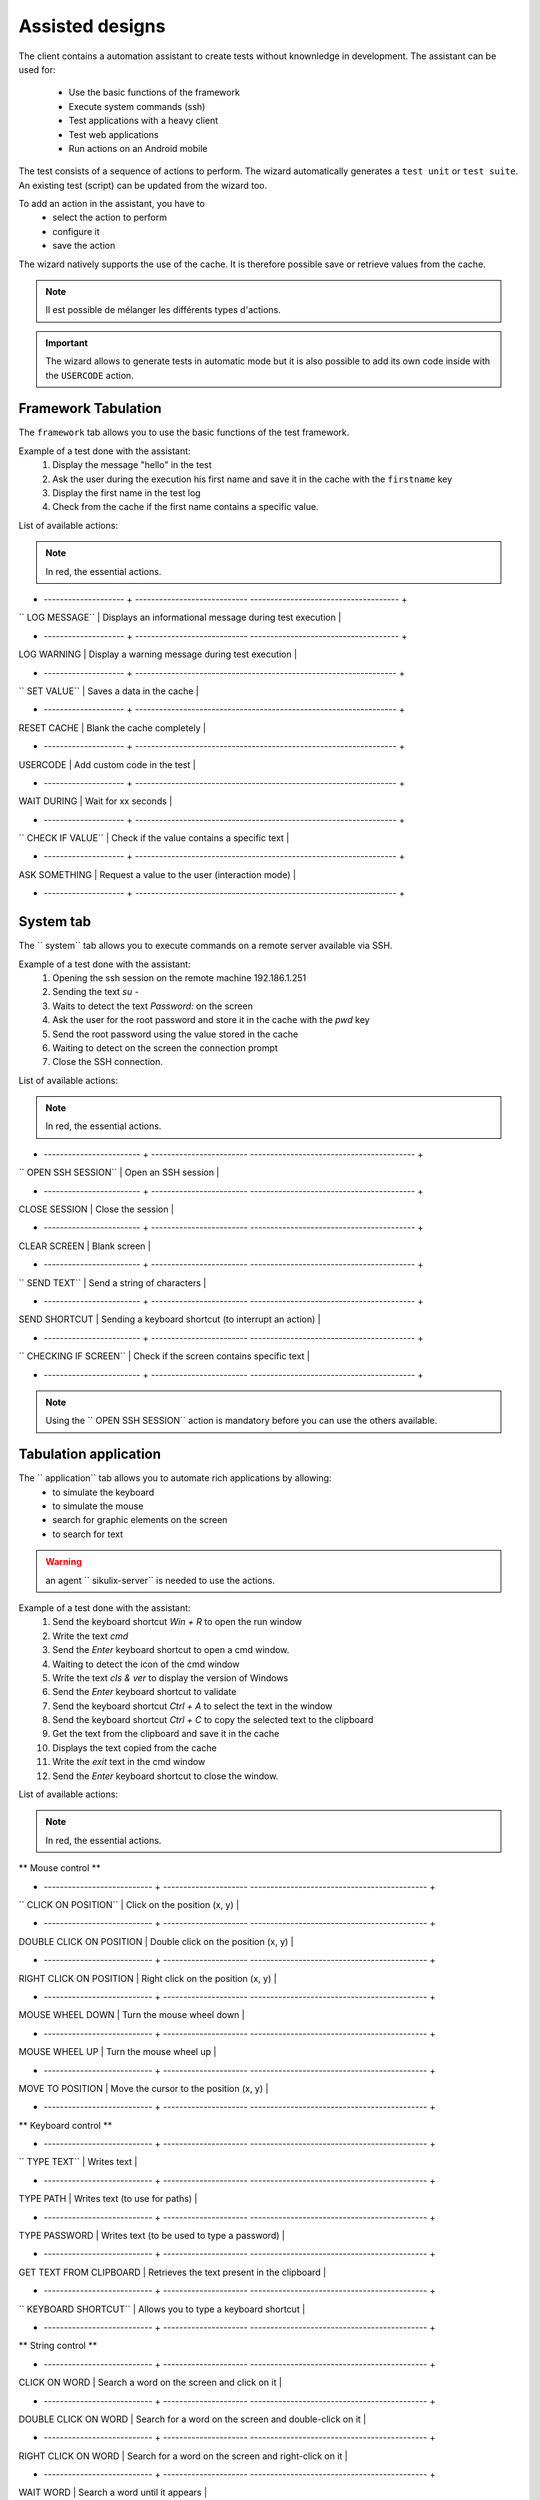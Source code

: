 Assisted designs
===================

The client contains a automation assistant to create tests without knownledge in development.
The assistant can be used for:
 - Use the basic functions of the framework
 - Execute system commands (ssh)
 - Test applications with a heavy client
 - Test web applications
 - Run actions on an Android mobile

The test consists of a sequence of actions to perform.
The wizard automatically generates a ``test unit`` or ``test suite``.
An existing test (script) can be updated from the wizard too.

To add an action in the assistant, you have to
  - select the action to perform
  - configure it
  - save the action

 
The wizard natively supports the use of the cache. It is therefore possible
save or retrieve values from the cache.

.. image:: /_static/images/client_assistant/aa_basic_log.png

.. note:: Il est possible de mélanger les différents types d'actions.

.. important:: 
  The wizard allows to generate tests in automatic mode but it is also possible to add its own code inside with the ``USERCODE`` action.

Framework Tabulation
------------------

The ``framework`` tab allows you to use the basic functions of the test framework.

Example of a test done with the assistant:
  1. Display the message "hello" in the test
  2. Ask the user during the execution his first name and save it in the cache with the ``firstname`` key
  3. Display the first name in the test log
  4. Check from the cache if the first name contains a specific value.

.. image :: /_static/images/client_assistant/aa_basic_test.png

List of available actions:

.. note :: In red, the essential actions.

+ -------------------- + ---------------------------- ------------------------------------- +
| `` LOG MESSAGE``     | Displays an informational message during test execution            |
+ -------------------- + ---------------------------- ------------------------------------- +
| LOG WARNING          | Display a warning message during test execution                    |
+ -------------------- + ----------------------------------------------------------------- +
| `` SET VALUE``       | Saves a data in the cache                                          |
+ -------------------- + ----------------------------------------------------------------- +
| RESET CACHE          | Blank the cache completely                                         |
+ -------------------- + ----------------------------------------------------------------- +
| USERCODE             | Add custom code in the test                                        |
+ -------------------- + ----------------------------------------------------------------- +
| WAIT DURING          | Wait for xx seconds                                                |
+ -------------------- + ----------------------------------------------------------------- +
| `` CHECK IF VALUE``  | Check if the value contains a specific text                        |
+ -------------------- + ----------------------------------------------------------------- +
| ASK SOMETHING        | Request a value to the user (interaction mode)                     |
+ -------------------- + ----------------------------------------------------------------- +

System tab
-----------------

The `` system`` tab allows you to execute commands on a remote server available via SSH.

Example of a test done with the assistant:
 1. Opening the ssh session on the remote machine 192.186.1.251
 2. Sending the text `su -`
 3. Waits to detect the text `Password:` on the screen
 4. Ask the user for the root password and store it in the cache with the `pwd` key
 5. Send the root password using the value stored in the cache
 6. Waiting to detect on the screen the connection prompt
 7. Close the SSH connection.
 
.. image :: /_static/images/client_assistant/aa_sys_example.png

List of available actions:

.. note :: In red, the essential actions.

+ ------------------------ + ------------------------ ----------------------------------------- +
| `` OPEN SSH SESSION`` | Open an SSH session |
+ ------------------------ + ------------------------ ----------------------------------------- +
| CLOSE SESSION | Close the session |
+ ------------------------ + ------------------------ ----------------------------------------- +
| CLEAR SCREEN | Blank screen |
+ ------------------------ + ------------------------ ----------------------------------------- +
| `` SEND TEXT`` | Send a string of characters |
+ ------------------------ + ------------------------ ----------------------------------------- +
| SEND SHORTCUT | Sending a keyboard shortcut (to interrupt an action) |
+ ------------------------ + ------------------------ ----------------------------------------- +
| `` CHECKING IF SCREEN`` | Check if the screen contains specific text |
+ ------------------------ + ------------------------ ----------------------------------------- +

.. note :: Using the `` OPEN SSH SESSION`` action is mandatory before you can use the others available.

Tabulation application
------------------

The `` application`` tab allows you to automate rich applications by allowing:
 - to simulate the keyboard
 - to simulate the mouse
 - search for graphic elements on the screen
 - to search for text

.. warning :: an agent `` sikulix-server`` is needed to use the actions.

Example of a test done with the assistant:
 1. Send the keyboard shortcut `Win + R` to open the run window
 2. Write the text `cmd`
 3. Send the `Enter` keyboard shortcut to open a cmd window.
 4. Waiting to detect the icon of the cmd window
 5. Write the text `cls & ver` to display the version of Windows
 6. Send the `Enter` keyboard shortcut to validate
 7. Send the keyboard shortcut `Ctrl + A` to select the text in the window
 8. Send the keyboard shortcut `Ctrl + C` to copy the selected text to the clipboard
 9. Get the text from the clipboard and save it in the cache
 10. Displays the text copied from the cache
 11. Write the `exit` text in the cmd window
 12. Send the `Enter` keyboard shortcut to close the window.

.. image :: /_static/images/client_assistant/aa_app_example.png

List of available actions:

.. note :: In red, the essential actions.

** Mouse control **

+ --------------------------- + --------------------- -------------------------------------------- +
| `` CLICK ON POSITION`` | Click on the position (x, y) |
+ --------------------------- + --------------------- -------------------------------------------- +
| DOUBLE CLICK ON POSITION | Double click on the position (x, y) |
+ --------------------------- + --------------------- -------------------------------------------- +
| RIGHT CLICK ON POSITION | Right click on the position (x, y) |
+ --------------------------- + --------------------- -------------------------------------------- +
| MOUSE WHEEL DOWN | Turn the mouse wheel down |
+ --------------------------- + --------------------- -------------------------------------------- +
| MOUSE WHEEL UP | Turn the mouse wheel up |
+ --------------------------- + --------------------- -------------------------------------------- +
| MOVE TO POSITION | Move the cursor to the position (x, y) |
+ --------------------------- + --------------------- -------------------------------------------- +
 
** Keyboard control **

+ --------------------------- + --------------------- -------------------------------------------- +
| `` TYPE TEXT`` | Writes text |
+ --------------------------- + --------------------- -------------------------------------------- +
| TYPE PATH | Writes text (to use for paths) |
+ --------------------------- + --------------------- -------------------------------------------- +
| TYPE PASSWORD | Writes text (to be used to type a password) |
+ --------------------------- + --------------------- -------------------------------------------- +
| GET TEXT FROM CLIPBOARD | Retrieves the text present in the clipboard |
+ --------------------------- + --------------------- -------------------------------------------- +
| `` KEYBOARD SHORTCUT`` | Allows you to type a keyboard shortcut |
+ --------------------------- + --------------------- -------------------------------------------- +

** String control **

+ --------------------------- + --------------------- -------------------------------------------- +
| CLICK ON WORD | Search a word on the screen and click on it |
+ --------------------------- + --------------------- -------------------------------------------- +
| DOUBLE CLICK ON WORD | Search for a word on the screen and double-click on it |
+ --------------------------- + --------------------- -------------------------------------------- +
| RIGHT CLICK ON WORD | Search for a word on the screen and right-click on it |
+ --------------------------- + --------------------- -------------------------------------------- +
| WAIT WORD | Search a word until it appears |
+ --------------------------- + --------------------- -------------------------------------------- +
| WAIT AND CLICK ON WORD | Search a word until it appears and click on it |
+ --------------------------- + --------------------- -------------------------------------------- +

** Image Control **

+ ----------------------------- + ------------------- -------------------------------------------------- ------- +
| CLICK ON IMAGE | Search an image and click on it |
+ ----------------------------- + ------------------- -------------------------------------------------- ------- +
| DOUBLE CLICK ON IMAGE | Search an image and double-click on it |
+ ----------------------------- + ------------------- -------------------------------------------------- ------- +
| RIGHT CLICK ON IMAGE | Search an image and right-click on it |
+ ----------------------------- + ------------------- -------------------------------------------------- ------- +
| WAIT IMAGE | Search an image until you see it on the screen |
+ ----------------------------- + ------------------- -------------------------------------------------- ------- +
| `` WAIT AND CLICK ON IMAGE`` | Search an image until you see it on the screen and click on it |
+ ----------------------------- + ------------------- -------------------------------------------------- ------- +
| HOVER MOUSE ON | Find an image and move the mouse cursor over it |
+ ----------------------------- + ------------------- -------------------------------------------------- ------- +
| DRAG IMAGE AND DROP TO | Find an image and drag and drop to position (x, y) |
+ ----------------------------- + ------------------- -------------------------------------------------- ------- +

Browser Tabulation
----------------

The `` browser`` tab allows you to automate web applications by allowing:
 - to control browsers (firefox, internet explorer, chrome, edge)
 - to simulate the keyboard

.. warning :: an agent `` selenium3-server`` or `` selenium2-server`` is needed to use the actions.

.. tip ::
 To click on an HTML element, it is advisable to use systematically
 the `` WAIT VISIBLE AND CLICK ON HTML ELEMENT`` function.

Example of a test done with the assistant:
 1. Get the name from the cache and send it to the HTML element found by the xpath
 2. Click on the HTML element found by the xpath
 3. Find the HTML element found by the xpath and click on it as soon as it is visible on the screen.
 
.. image :: /_static/images/client_assistant/aa_web_example.png

.. note ::
  It is possible to open multiple browsers in parallel on the same extension to define a new session.
  The name of the session is defined by the `` OPEN BROWSER`` action.
  Then use the `` SWITCH TO SESSION`` action to switch sessions.

Available actions:

.. note :: In red, the essential actions.

** Browser Control **

+ --------------------------- + --------------------- -------------------------------------------- +
| `` OPEN BROWSER`` | Open the browser and load the specified url |
+ --------------------------- + --------------------- -------------------------------------------- +
| `` CLOSE BROWSER`` | Closes the browser |
+ --------------------------- + --------------------- -------------------------------------------- +
| MAXIMIZE BROWSER | Enlarges the browser window |
+ --------------------------- + --------------------- -------------------------------------------- +
** Navigation actions **

+ --------------------------- + --------------------- -------------------------------------------- +
| REFRESH PAGE | Refresh the page |
+ --------------------------- + --------------------- -------------------------------------------- +
| GO BACK | Backspace |
+ --------------------------- + --------------------- -------------------------------------------- +
| GO FORWARD | Go forward |
+ --------------------------- + --------------------- -------------------------------------------- +
| ACCEPT ALERT | Validate the javascript alert |
+ --------------------------- + --------------------- -------------------------------------------- +
| DISMISS ALERT | Dismiss the javascript alert |
+ --------------------------- + --------------------- -------------------------------------------- +
| CLOSE CURRENT WINDOW | Closes the current window |
+ --------------------------- + --------------------- -------------------------------------------- +
| SWITCH TO NEXT WINDOW | Toggle on next window |
+ --------------------------- + --------------------- -------------------------------------------- +
| SWITCH TO FRAME | Toggle on the next frame |
+ --------------------------- + --------------------- -------------------------------------------- +
| SWITCH TO SESSION | Toggles to another selenium session |
+ --------------------------- + --------------------- -------------------------------------------- +
| SWITCH TO WINDOW | Toggle on the next frame |
+ --------------------------- + --------------------- -------------------------------------------- +
 
** javascript actions **

+ ------------------------------------ + ------------ -------------------------------------------------- --- +
| EXECUTE JAVASCRIPT ON HTML ELEMENT | Allows you to inject javascript script on an html element |
+ ------------------------------------ + ------------ -------------------------------------------------- --- +

** Actions on html elements **

+ ------------------------------------------- + ----- -------------------------------------------------- --------------- +
| WAIT HTML ELEMENT | Wait for the appearance of a precise HTML element |
+ ------------------------------------------- + ----- -------------------------------------------------- --------------- +
| WAIT AND CLICK ON HTML ELEMENT | Wait for the appearance of a precise HTML element and click on it |
+ ------------------------------------------- + ----- -------------------------------------------------- --------------- +
| WAIT VISIBLE HTML ELEMENT | Wait for an HTML element to be visible to the user |
+ ------------------------------------------- + ----- -------------------------------------------------- --------------- +
| WAIT NOT VISIBLE HTML ELEMENT | Wait until an HTML element is not visible to the user |
+ ------------------------------------------- + ----- -------------------------------------------------- --------------- +
| `` WAIT VISIBLE AND CLICK ON HTML ELEMENT`` | Wait for an HTML element to be visible to the user and click on it |
+ ------------------------------------------- + ----- -------------------------------------------------- --------------- +
| HOVER ON HTML ELEMENT | Move the mouse cursor over a specific HTML element |
+ ------------------------------------------- + ----- -------------------------------------------------- --------------- +
| CLICK ON HTML ELEMENT | Click on a specific HTML element |
+ ------------------------------------------- + ----- -------------------------------------------------- --------------- +
| DOUBLE CLICK ON HTML ELEMENT | Double click on a specific HTML element |
+ ------------------------------------------- + ----- -------------------------------------------------- --------------- +
| CLEAR TEXT ON HTML ELEMENT | Empty the text on a specific HTML element |
+ ------------------------------------------- + ----- -------------------------------------------------- --------------- +
| `` SELECT ITEM BY TEXT`` | Select item according to the text (for combolist or list) |
+ ------------------------------------------- + ----- -------------------------------------------------- --------------- +
| `` SELECT ITEM BY VALUE`` | Select item according to the value attribute (for combolist or list) |
+ ------------------------------------------- + ----- -------------------------------------------------- --------------- +

** Text Recovery **

+ -------------------------------- + ---------------- ------------------------------------------------- +
| GET TEXT ALERT | Retrieves the text of an alert message javascript |
+ -------------------------------- + ---------------- ------------------------------------------------- +
| `` GET TEXT FROM HTML ELEMENT`` | Retrieves the text an exact html element |
+ -------------------------------- + ---------------- ------------------------------------------------- +
| GET PAGE TITLE | Retrieves the title of the page |
+ -------------------------------- + ---------------- ------------------------------------------------- +
| GET PAGE URL | Get the URL of the page |
+ -------------------------------- + ---------------- ------------------------------------------------- +
| GET PAGE SOURCE CODE | Get the source code page |
+ -------------------------------- + ---------------- ------------------------------------------------- +

** Keyboard simulation **

+ ------------------------------- + ----------------- ------------------------------------------------ +
| TYPE KEYBOARD SHORTCUT | Sends a keyboard shortcut to a specific HTML element |
+ ------------------------------- + ----------------- ------------------------------------------------ +
| `` TYPE TEXT ON HTML ELEMENT`` | Sends text on a specific HTML element |
+ ------------------------------- + ----------------- ------------------------------------------------ +

Android Tabulation
--------------

The `` android`` tab allows you to automate mobile applications by enabling:
  - to simulate the keyboard
  - to simulate the use of the fingers on the screen
  - to control the system and the applications

.. warning :: an adb agent is needed to use the actions.

Overview of the agent

.. image :: /_static/images/client_assistant/aa_mob_preview.png

Example of a test done with the assistant:
  1. Wake up the device
  2. Unlock the device
  3. Click on the `HOME` button
  4. Stop the application
  5. Click on the 'Play Store` app to open it
  6. Wait for the application to open and search the `APPS & GAMES` menu
  7. Click on the text `ENTERTAINMENT`
  8. Click on the menu 'MOVIES & TV`
  9. Wait for 5 seconds
  10. Research the image
  11. Put the device to sleep.

.. image:: /_static/images/client_assistant/aa_sys_mobile.png

Available actions:

.. note:: In red, mandatory actions.

**Mobile controls**
	
+ --------------------------- + --------------------- -------------------------------------------- +
| `` WAKE UP AND UNLOCK`` | Wake up and unlock the device |
+ --------------------------- + --------------------- -------------------------------------------- +
| REBOOT | Restarting the device |
+ --------------------------- + --------------------- -------------------------------------------- +
| SLEEP | Paused |
+ --------------------------- + --------------------- -------------------------------------------- +

**Texts** 	

+ ------------------------------ + ------------------ ----------------------------------------------- +
| `` TYPE SHORTCUT`` | Simulates a shortcut |
+ ------------------------------ + ------------------ ----------------------------------------------- +
| `` TYPE TEXT ON XML ELEMENT`` | Sends text on a specific element of the interface |
+ ------------------------------ + ------------------ ----------------------------------------------- +
| GET TEXT FROM XML ELEMENT | Retrieves the text of a specific element of the interface |
+ ------------------------------ + ------------------ ----------------------------------------------- +

**Contrôles des éléments XML**

+ ----------------------------------- + ------------- -------------------------------------------------- ----------------- +
| CLEAR XML ELEMENT | Removes text from a specific element of the interface |
+ ----------------------------------- + ------------- -------------------------------------------------- ----------------- +
| CLICK ON XML ELEMENT | Click on a specific element of the interface |
+ ----------------------------------- + ------------- -------------------------------------------------- ----------------- +
| LONG CLICK ON XML ELEMENT | Long-term click on a specific element of the interface |
+ ----------------------------------- + ------------- -------------------------------------------------- ----------------- +
| `` WAIT AND CLICK ON XML ELEMENT`` | Wait for the appearance of a specific element of the interface and click on it |
+ ----------------------------------- + ------------- -------------------------------------------------- ----------------- +

**Tap on screen** 

+ --------------------------- + --------------------- -------------------------------------------- +
| `` CLICK TO POSITION`` | Click on the position x, y |
+ --------------------------- + --------------------- -------------------------------------------- +
| DRAG FROM POSITION | Drag from position x1, y1 to x2, y2 |
+ --------------------------- + --------------------- -------------------------------------------- +
| SWIPE FROM POSITION | Swipe from position x1, y1 to x2, y2 |
+ --------------------------- + --------------------- -------------------------------------------- +
